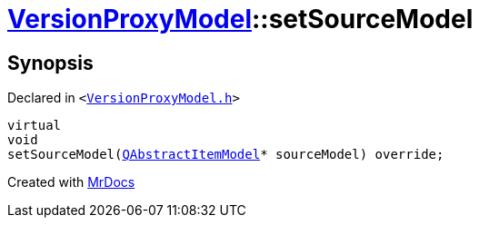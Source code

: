 [#VersionProxyModel-setSourceModel]
= xref:VersionProxyModel.adoc[VersionProxyModel]::setSourceModel
:relfileprefix: ../
:mrdocs:


== Synopsis

Declared in `&lt;https://github.com/PrismLauncher/PrismLauncher/blob/develop/launcher/VersionProxyModel.h#L27[VersionProxyModel&period;h]&gt;`

[source,cpp,subs="verbatim,replacements,macros,-callouts"]
----
virtual
void
setSourceModel(xref:QAbstractItemModel.adoc[QAbstractItemModel]* sourceModel) override;
----



[.small]#Created with https://www.mrdocs.com[MrDocs]#
